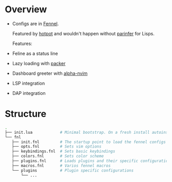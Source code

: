
* Overview
- Configs are in [[https://fennel-lang.org/][Fennel]].

  Featured by [[https://github.com/rktjmp/hotpot.nvim][hotpot]] and wouldn't happen without [[https://github.com/eraserhd/parinfer-rust][parinfer]] for Lisps.

  Features:
- Feline as a status line
- Lazy loading with [[https://github.com/wbthomason/packer.nvim][packer]]
- Dashboard greeter with [[https://github.com/goolord/alpha-nvim][alpha-nvim]]
- LSP integration
- DAP integration

* Structure
#+begin_src sh :tangle no
.
├── init.lua            # Minimal bootstrap. On a fresh install autoinstalls plugin manager and hotpot, then the rest plugins
└── fnl
   ├── init.fnl         # The startup point to load the fennel configs
   ├── opts.fnl         # Sets vim options
   ├── keybindings.fnl  # Sets basic keybindings
   ├── colors.fnl       # Sets color scheme
   ├── plugins.fnl      # Loads plugins and their specific configurations and does basic setups
   ├── macros.fnl       # Varios fennel macros
   └── plugins          # Plugin specific configurations
       └── ...
#+end_src
